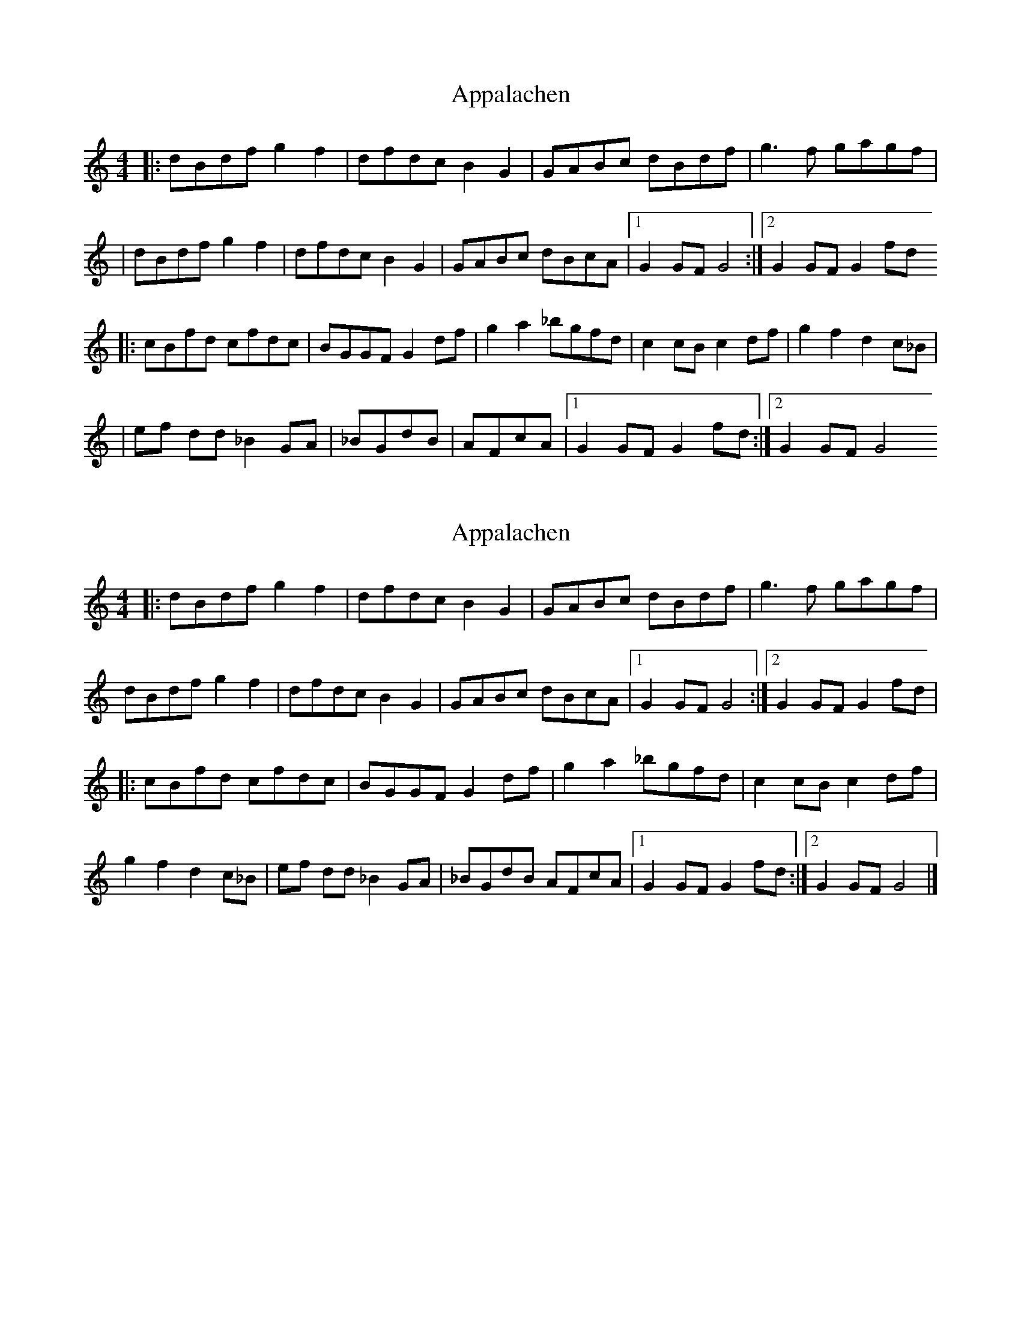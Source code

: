 X: 1
T: Appalachen
Z: Nate Sabat
S: https://thesession.org/tunes/12383#setting20637
R: reel
M: 4/4
L: 1/8
K: Gmix
|:dBdfg2f2|dfdcB2G2|GABc dBdf|g3 f gagf|
|dBdfg2f2|dfdcB2G2|GABc dBcA|1 G2 GF G4:|2 G2 GF G2 fd
|:cBfd cfdc|BGGF G2 df|g2 a2 _bgfd|c2 cB c2 df|g2 f2 d2 c_B|
|ef dd _B2 GA|_BGdB|AFcA|1 G2 GF G2 fd:|2 G2 GF G4
X: 2
T: Appalachen
Z: Tøm
S: https://thesession.org/tunes/12383#setting20642
R: reel
M: 4/4
L: 1/8
K: Gmix
|:dBdf g2 f2|dfdc B2 G2|GABc dBdf|g3f gagf|
dBdf g2 f2|dfdc B2 G2|GABc dBcA|1 G2 GF G4:|2 G2 GF G2 fd|
|:cBfd cfdc|BGGF G2 df|g2 a2 _bgfd|c2 cB c2 df|
g2 f2 d2 c_B|ef dd _B2 GA|_BGdB AFcA|1 G2 GF G2 fd:|2 G2 GF G4|]
